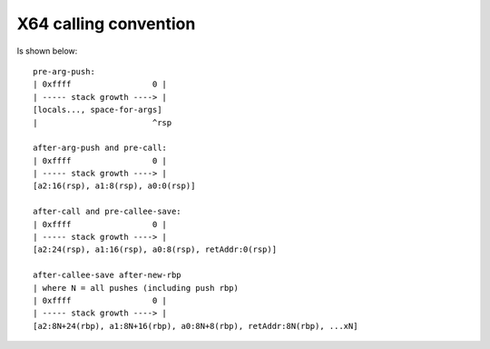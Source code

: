 X64 calling convention
----------------------
Is shown below::

    pre-arg-push:
    | 0xffff                 0 |
    | ----- stack growth ----> |
    [locals..., space-for-args]
    |                        ^rsp
  
    after-arg-push and pre-call:
    | 0xffff                 0 |
    | ----- stack growth ----> |
    [a2:16(rsp), a1:8(rsp), a0:0(rsp)]
  
    after-call and pre-callee-save:
    | 0xffff                 0 |
    | ----- stack growth ----> |
    [a2:24(rsp), a1:16(rsp), a0:8(rsp), retAddr:0(rsp)]
  
    after-callee-save after-new-rbp
    | where N = all pushes (including push rbp)
    | 0xffff                 0 |
    | ----- stack growth ----> |
    [a2:8N+24(rbp), a1:8N+16(rbp), a0:8N+8(rbp), retAddr:8N(rbp), ...xN]
  
  
